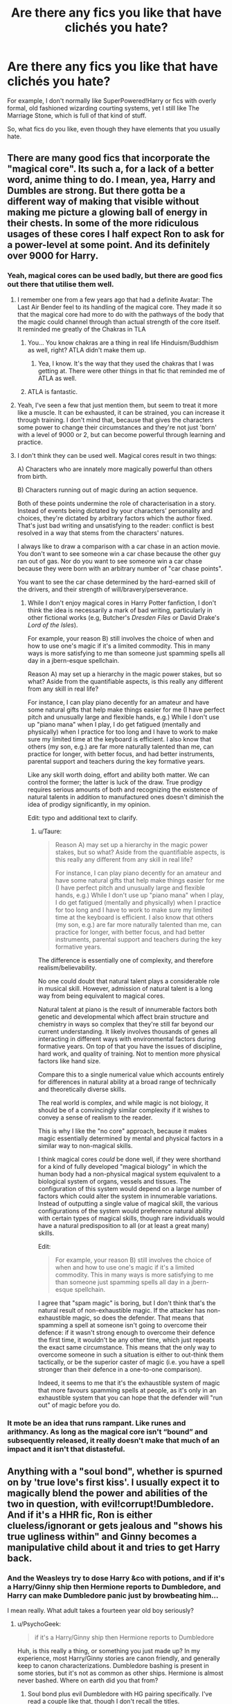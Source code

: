 #+TITLE: Are there any fics you like that have clichés you hate?

* Are there any fics you like that have clichés you hate?
:PROPERTIES:
:Author: TheKnightsTippler
:Score: 16
:DateUnix: 1431099519.0
:DateShort: 2015-May-08
:FlairText: Discussion
:END:
For example, I don't normally like SuperPowered!Harry or fics with overly formal, old fashioned wizarding courting systems, yet I still like The Marriage Stone, which is full of that kind of stuff.

So, what fics do you like, even though they have elements that you usually hate.


** There are many good fics that incorporate the "magical core". Its such a, for a lack of a better word, anime thing to do. I mean, yea, Harry and Dumbles are strong. But there gotta be a different way of making that visible without making me picture a glowing ball of energy in their chests. In some of the more ridiculous usages of these cores I half expect Ron to ask for a power-level at some point. And its definitely over 9000 for Harry.
:PROPERTIES:
:Author: UndeadBBQ
:Score: 12
:DateUnix: 1431106667.0
:DateShort: 2015-May-08
:END:

*** Yeah, magical cores can be used badly, but there are good fics out there that utilise them well.
:PROPERTIES:
:Author: TheKnightsTippler
:Score: 8
:DateUnix: 1431108305.0
:DateShort: 2015-May-08
:END:

**** I remember one from a few years ago that had a definite Avatar: The Last Air Bender feel to its handling of the magical core. They made it so that the magical core had more to do with the pathways of the body that the magic could channel through than actual strength of the core itself. It reminded me greatly of the Chakras in TLA
:PROPERTIES:
:Author: thebadams
:Score: 6
:DateUnix: 1431116244.0
:DateShort: 2015-May-09
:END:

***** You... You know chakras are a thing in real life Hinduism/Buddhism as well, right? ATLA didn't make them up.
:PROPERTIES:
:Author: k5josh
:Score: 2
:DateUnix: 1431193305.0
:DateShort: 2015-May-09
:END:

****** Yea, I know. It's the way that they used the chakras that I was getting at. There were other things in that fic that reminded me of ATLA as well.
:PROPERTIES:
:Author: thebadams
:Score: 3
:DateUnix: 1431222276.0
:DateShort: 2015-May-10
:END:


***** ATLA is fantastic.
:PROPERTIES:
:Author: Karinta
:Score: 2
:DateUnix: 1431224734.0
:DateShort: 2015-May-10
:END:


**** Yeah, I've seen a few that just mention them, but seem to treat it more like a muscle. It can be exhausted, it can be strained, you can increase it through training. I don't mind that, because that gives the characters some power to change their circumstances and they're not just 'born' with a level of 9000 or 2, but can become powerful through learning and practice.
:PROPERTIES:
:Author: chatterchick
:Score: 9
:DateUnix: 1431137506.0
:DateShort: 2015-May-09
:END:


**** I don't think they can be used well. Magical cores result in two things:

A) Characters who are innately more magically powerful than others from birth.

B) Characters running out of magic during an action sequence.

Both of these points undermine the role of characterisation in a story. Instead of events being dictated by your characters' personality and choices, they're dictated by arbitrary factors which the author fixed. That's just bad writing and unsatisfying to the reader: conflict is best resolved in a way that stems from the characters' natures.

I always like to draw a comparison with a car chase in an action movie. You don't want to see someone win a car chase because the other guy ran out of gas. Nor do you want to see someone win a car chase because they were born with an arbitrary number of "car chase points".

You want to see the car chase determined by the hard-earned skill of the drivers, and their strength of will/bravery/perseverance.
:PROPERTIES:
:Author: Taure
:Score: 4
:DateUnix: 1431154843.0
:DateShort: 2015-May-09
:END:

***** While I don't enjoy magical cores in Harry Potter fanfiction, I don't think the idea is necessarily a mark of bad writing, particularly in other fictional works (e.g, Butcher's /Dresden Files/ or David Drake's /Lord of the Isles/).

For example, your reason B) still involves the choice of when and how to use one's magic if it's a limited commodity. This in many ways is more satisfying to me than someone just spamming spells all day in a jbern-esque spellchain.

Reason A) may set up a hierarchy in the magic power stakes, but so what? Aside from the quantifiable aspects, is this really any different from any skill in real life?

For instance, I can play piano decently for an amateur and have some natural gifts that help make things easier for me (I have perfect pitch and unusually large and flexible hands, e.g.) While I don't use up "piano mana" when I play, I do get fatigued (mentally and physically) when I practice for too long and I have to work to make sure my limited time at the keyboard is efficient. I also know that others (my son, e.g.) are far more naturally talented than me, can practice for longer, with better focus, and had better instruments, parental support and teachers during the key formative years.

Like any skill worth doing, effort and ability both matter. We can control the former; the latter is luck of the draw. True prodigy requires serious amounts of both and recognizing the existence of natural talents in addition to manufactured ones doesn't diminish the idea of prodigy significantly, in my opinion.

Edit: typo and additional text to clarify.
:PROPERTIES:
:Author: __Pers
:Score: 6
:DateUnix: 1431273725.0
:DateShort: 2015-May-10
:END:

****** u/Taure:
#+begin_quote
  Reason A) may set up a hierarchy in the magic power stakes, but so what? Aside from the quantifiable aspects, is this really any different from any skill in real life?

  For instance, I can play piano decently for an amateur and have some natural gifts that help make things easier for me (I have perfect pitch and unusually large and flexible hands, e.g.) While I don't use up "piano mana" when I play, I do get fatigued (mentally and physically) when I practice for too long and I have to work to make sure my limited time at the keyboard is efficient. I also know that others (my son, e.g.) are far more naturally talented than me, can practice for longer, with better focus, and had better instruments, parental support and teachers during the key formative years.
#+end_quote

The difference is essentially one of complexity, and therefore realism/believability.

No one could doubt that natural talent plays a considerable role in musical skill. However, admission of natural talent is a long way from being equivalent to magical cores.

Natural talent at piano is the result of innumerable factors both genetic and developmental which affect brain structure and chemistry in ways so complex that they're still far beyond our current understanding. It likely involves thousands of genes all interacting in different ways with environmental factors during formative years. On top of that you have the issues of discipline, hard work, and quality of training. Not to mention more physical factors like hand size.

Compare this to a single numerical value which accounts entirely for differences in natural ability at a broad range of technically and theoretically diverse skills.

The real world is complex, and while magic is not biology, it should be of a convincingly similar complexity if it wishes to convey a sense of realism to the reader.

This is why I like the "no core" approach, because it makes magic essentially determined by mental and physical factors in a similar way to non-magical skills.

I think magical cores /could/ be done well, if they were shorthand for a kind of fully developed "magical biology" in which the human body had a non-physical magical system equivalent to a biological system of organs, vessels and tissues. The configuration of this system would depend on a large number of factors which could alter the system in innumerable variations. Instead of outputting a single value of magical skill, the various configurations of the system would preference natural ability with certain types of magical skills, though rare individuals would have a natural predisposition to all (or at least a great many) skills.

Edit:

#+begin_quote
  For example, your reason B) still involves the choice of when and how to use one's magic if it's a limited commodity. This in many ways is more satisfying to me than someone just spamming spells all day in a jbern-esque spellchain.
#+end_quote

I agree that "spam magic" is boring, but I don't think that's the natural result of non-exhaustible magic. If the attacker has non-exhaustible magic, so does the defender. That means that spamming a spell at someone isn't going to overcome their defence: if it wasn't strong enough to overcome their defence the first time, it wouldn't be any other time, which just repeats the exact same circumstance. This means that the only way to overcome someone in such a situation is either to out-think them tactically, or be the superior caster of magic (i.e. you have a spell stronger than their defence in a one-to-one comparison).

Indeed, it seems to me that it's the exhaustible system of magic that more favours spamming spells at people, as it's only in an exhaustible system that you can hope that the defender will "run out" of magic before you do.
:PROPERTIES:
:Author: Taure
:Score: 2
:DateUnix: 1431275776.0
:DateShort: 2015-May-10
:END:


*** It mote be an idea that runs rampant. Like runes and arithmancy. As long as the magical core isn't “bound” and subsequently released, it really doesn't make that much of an impact and it isn't that distasteful.
:PROPERTIES:
:Author: PKSTEAD
:Score: 2
:DateUnix: 1431146548.0
:DateShort: 2015-May-09
:END:


** Anything with a "soul bond", whether is spurned on by 'true love's first kiss'. I usually expect it to magically blend the power and abilities of the two in question, with evil!corrupt!Dumbledore. And if it's a HHR fic, Ron is either clueless/ignorant or gets jealous and "shows his true ugliness within" and Ginny becomes a manipulative child about it and tries to get Harry back.
:PROPERTIES:
:Author: Noxiousspace
:Score: 11
:DateUnix: 1431107985.0
:DateShort: 2015-May-08
:END:

*** And the Weasleys try to dose Harry &co with potions, and if it's a Harry/Ginny ship then Hermione reports to Dumbledore, and Harry can make Dumbledore panic just by browbeating him...

I mean really. What adult takes a fourteen year old boy seriously?
:PROPERTIES:
:Score: 7
:DateUnix: 1431135866.0
:DateShort: 2015-May-09
:END:

**** u/PsychoGeek:
#+begin_quote
  if it's a Harry/Ginny ship then Hermione reports to Dumbledore
#+end_quote

Huh, is this really a thing, or something you just made up? In my experience, most Harry/Ginny stories are canon friendly, and generally keep to canon characterizations. Dumbledore bashing is present in some stories, but it's not as common as other ships. Hermione is almost never bashed. Where on earth did you that from?
:PROPERTIES:
:Author: PsychoGeek
:Score: 2
:DateUnix: 1431192174.0
:DateShort: 2015-May-09
:END:

***** Soul bond plus evil Dumbledore with HG pairing specifically. I've read a couple like that, though I don't recall the titles.
:PROPERTIES:
:Score: 3
:DateUnix: 1431196748.0
:DateShort: 2015-May-09
:END:


*** They're hackneyed crap most of the time. Out of all of the fanfics I've read in this fandom, I remember reading only two soul bond fics I'd classify as really good.
:PROPERTIES:
:Author: notbloodybritish
:Score: 5
:DateUnix: 1431115601.0
:DateShort: 2015-May-09
:END:


*** Are there any fics like that, that you like?
:PROPERTIES:
:Author: TheKnightsTippler
:Score: 3
:DateUnix: 1431108208.0
:DateShort: 2015-May-08
:END:

**** Not op, but I remember reading one a while back ago where a soul bond develops between Harry and Hermione and it ruins their lives. The are disgusted by what the other is thinking about, Hermione can't kiss Ron because Harry feels it, they are offended by each other thoughts.
:PROPERTIES:
:Author: Evilsbane
:Score: 3
:DateUnix: 1431110282.0
:DateShort: 2015-May-08
:END:

***** That sounds interesting, can you remember the name?
:PROPERTIES:
:Author: TheKnightsTippler
:Score: 1
:DateUnix: 1431111040.0
:DateShort: 2015-May-08
:END:

****** By the description, it could be [[https://www.fanfiction.net/s/8490518/1/Error-of-Soul][Error of Soul]], which I also greatly enjoyed.
:PROPERTIES:
:Author: ThePadawan
:Score: 8
:DateUnix: 1431112874.0
:DateShort: 2015-May-08
:END:

******* That is it! I wish the author wasn't so prone to abandoning stories.
:PROPERTIES:
:Author: Evilsbane
:Score: 4
:DateUnix: 1431124561.0
:DateShort: 2015-May-09
:END:

******** Speaking of writers prone to abandoning stories, have any of you read [[https://www.fanfiction.net/u/2221413/Tsume-Yuki][Tsume Yuki]]'s stories? They're great but I've been waiting for [[https://www.fanfiction.net/s/10587638/1/Knock-em-Dead][Knock 'em Dead]] to update for ages.
:PROPERTIES:
:Author: Kadinz
:Score: 2
:DateUnix: 1431166642.0
:DateShort: 2015-May-09
:END:

********* On one hand, I love you for giving me more to read, which is getting harder and harder to do as time goes on. On the other, it's an author who is prone to abandoning stories.
:PROPERTIES:
:Author: Evilsbane
:Score: 2
:DateUnix: 1431177327.0
:DateShort: 2015-May-09
:END:


********* Dude, if you value your sanity, stay as far away from Tsume Yuki as absolutely possible. Never have I seen an author start this many interesting stories and then abandon close to every single one. Never!

I suppose, if you can live with starting to read tens of good stories and forever be left unsatisfied, you can give her a shot. But.. be careful! :(
:PROPERTIES:
:Score: 1
:DateUnix: 1431193805.0
:DateShort: 2015-May-09
:END:

********** I have one name for you: Esama. That author starts so many stories and either 1. never finishes them, or 2. calls a patently unfinished story finished.
:PROPERTIES:
:Author: PBlueKan
:Score: 1
:DateUnix: 1431386967.0
:DateShort: 2015-May-12
:END:


******* Whoa, I didn't know Materia wrote for anything but Worm. All these excellent stories to read :D
:PROPERTIES:
:Author: Subrosian_Smithy
:Score: 3
:DateUnix: 1431120622.0
:DateShort: 2015-May-09
:END:


**** Sorry, meant to say most of them are poorly written and super cliche. I have enjoyed a few of them though. I can't think of any on the top of my head and I'm nowhere near my computer. I can check later though for some examples.
:PROPERTIES:
:Author: Noxiousspace
:Score: 2
:DateUnix: 1431121147.0
:DateShort: 2015-May-09
:END:


*** For the most part I agree with you, Soul Bond fics are a big no no. But there's always a black sheep.

As the black sheep for soul bonds fics, I nominate [[https://www.fanfiction.net/s/9322278/1/Black-Bond][Black Bond]], it's not overly romanticized which is what tends to be the main issue and it's just written well overall in my opinion. It's not H/Hr either so that's good.
:PROPERTIES:
:Author: Kadinz
:Score: 3
:DateUnix: 1431166380.0
:DateShort: 2015-May-09
:END:

**** holy shit, 1010k words
:PROPERTIES:
:Author: TurtlePig
:Score: 1
:DateUnix: 1431181054.0
:DateShort: 2015-May-09
:END:

***** 1010k words and it's in progress /and only up to year 3/. My god.
:PROPERTIES:
:Author: twofreecents
:Score: 1
:DateUnix: 1431221990.0
:DateShort: 2015-May-10
:END:

****** And 28k words per chapter
:PROPERTIES:
:Author: flame7926
:Score: 2
:DateUnix: 1431326914.0
:DateShort: 2015-May-11
:END:


** /Wastelands of Time/. Not only is it unapologetically Super!Harry, but the Harry in that story seems to have /nothing/ in common with the Harry Potter from canon. I usually hate this sort of thing, but Joe somehow makes it work.

/On the Way to Greatness/ is almost completely a rehash of canon events. I have very little patience for rehashes in general, yet OtWtG happens to be my favorite story of all time.

/Backwards With purpose/ has many tropes I dislike in time travel stories -- Harry does his school years again, they try to change the timeline as little as possible, Harry admits to time-travel readily to characters in the new timeline etc. I still love the story and many of my favorite moments in fanfiction are part of it.

/Equal and Opposite/ has that ridiculous love potion Ginny trope that I always despised. I despise it in this fic as well, but the rest of the story is good enough to make me overlook it. Still, I like the story /in spite/ of the trope, and most certainly not /because/ of it.
:PROPERTIES:
:Author: PsychoGeek
:Score: 7
:DateUnix: 1431110504.0
:DateShort: 2015-May-08
:END:

*** Of course, if you like /Wastelands of Time/, you might enjoy Joe Ducie's /Reminiscent Exile/ series: [[http://www.amazon.com/Joe-Ducie/e/B006HQCFQS]]
:PROPERTIES:
:Score: 3
:DateUnix: 1431133358.0
:DateShort: 2015-May-09
:END:


** I don't usually like powerful!Harry, however [[https://m.fanfiction.net/s/10714425/1/Messing-With-Time][Messing with Time]] makes it work by grounding it in Harry's skill/knowledge as an auror. I don't know if there are other fics that focus on this angle, but it makes /so much sense./

Harry's able to break into Azkaban /because he's Head Auror,/ not because he has 8 animagi forms. He knows the playbook.
:PROPERTIES:
:Author: OwlPostAgain
:Score: 6
:DateUnix: 1431126048.0
:DateShort: 2015-May-09
:END:


** My most-hated cliche is giving Hermione some weird nickname like Mya/Mia. That being said, one of my favorite fics is [[https://www.fanfiction.net/s/1305839/1/Always-a-Bridesmaid-Never-a-Bride][Always a Bridesmaid, Never a Bride]], in which Hermione is nicknamed Mya.
:PROPERTIES:
:Author: ItsOnDVR
:Score: 7
:DateUnix: 1431114288.0
:DateShort: 2015-May-09
:END:


** The Sacrifices Arc by lightning on the wave (of Limyaael's fantasy rants fame) contains so much of this. I guarantee that if you read any of the fic summaries it will be full of 'oh god no', but it's all done really really well because /that was the point/. It's like the Belgariad of HP fanfiction.
:PROPERTIES:
:Author: haloraptor
:Score: 6
:DateUnix: 1431131630.0
:DateShort: 2015-May-09
:END:

*** Oh god yes. I normally hate Wrong Boy Who Lived fics, because they tend to have James and/or Lily just deciding to abuse Harry for no fucking logical reason.

The Sacrifices Arc doesn't have extreme abuse, but Harry is kind of neglected and brainwashed. I should hate this, but it's done so well, that I can't help liking it.

Even the character bashing didn't put me off.
:PROPERTIES:
:Author: TheKnightsTippler
:Score: 1
:DateUnix: 1431132852.0
:DateShort: 2015-May-09
:END:

**** [[https://archiveofourown.org/works/1115311][Relevant oneshot]].
:PROPERTIES:
:Author: OwlPostAgain
:Score: 2
:DateUnix: 1431240845.0
:DateShort: 2015-May-10
:END:


** It's hard to separate. Awful ideas go through fanfiction like chlamydia through a Texas high school. They all mote be their marriage contracts to inappropriate sexual relations, while wandlesly exposing the manipulations of Dumbledore.

Sometimes you find a [[https://www.fanfiction.net/s/8127137/1/Palimpsest][story]] with a unique voice and an interesting idea and that makes wading through all the shit worthwhile.
:PROPERTIES:
:Author: PKSTEAD
:Score: 5
:DateUnix: 1431146288.0
:DateShort: 2015-May-09
:END:


** Circular Reasoning has Harry's real name being 'Hadrian' and it works somehow (probably because Harry couldn't give two shits about the name).
:PROPERTIES:
:Author: Paraparakachak
:Score: 2
:DateUnix: 1431150708.0
:DateShort: 2015-May-09
:END:

*** Ugh, I hate when Harry finds out he was born with a different name and instantly changes back to it.

It's not like he'd feel any attachment at all to a name he's been using his whole life.
:PROPERTIES:
:Author: TheKnightsTippler
:Score: 3
:DateUnix: 1431170547.0
:DateShort: 2015-May-09
:END:


** [[https://www.fanfiction.net/s/7261904/1/The-Reluctant-Lord][The Reluctant Lord]] by SmallBurnyThing has the unique distinction of hitting nearly every single one of my non-technical pet peeves (Powerful!Harry, Manipulative!Dumbledore, harem, Submissive!Hermione, magical oaths, titles of nobility that mean something, Ron- and Molly-bashing, etc.), yet doing it in a sufficiently rich and interesting way that I still enjoyed reading it. Unfortunately, it's abandoned, though the author uploaded a chapter outlining what he had planned.

[[https://www.fanfiction.net/s/6948912/1/][Reconnaissance]] by Albernheit had an I Swear on my Motes device for Harry not putting his name into Ye Olde Goblet, though I guess that one is forgivable, since (in the context of the fic), Goblet of Fire is an artifact whose function is to judge impartially, so the "Magical Oath" can be viewed as supplicating to it.
:PROPERTIES:
:Author: turbinicarpus
:Score: 5
:DateUnix: 1431219545.0
:DateShort: 2015-May-10
:END:


** in general I loathe Harry/Ginny. I hate in canon too. I feel that Ginny was just a little fangirl that when she couldnt get her dream guy became well easy would be the best way to put it. That being said. The Soul of the hero stories, and the story before the epilogue, were both good. Not saying they didnt have their issues, SotH had Harry as a complete badass who could not do wrong, while Before the Epilogue made it sound as if Harry was unaffected by the war. both really worthy reads tho.
:PROPERTIES:
:Author: Zerokun11
:Score: 2
:DateUnix: 1431152091.0
:DateShort: 2015-May-09
:END:


** Wonder Goblins, you need money? Here's a bunch. Need influence in the Ministry? Goblins. Need... Goblins. Harry Crow is the only fic that acctually did goblins good enough.
:PROPERTIES:
:Author: KayanRider
:Score: 1
:DateUnix: 1431160582.0
:DateShort: 2015-May-09
:END:
